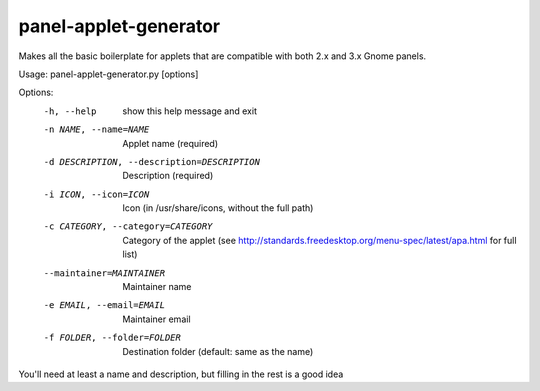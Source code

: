panel-applet-generator
-----------------------
Makes all the basic boilerplate for applets that are compatible with both 2.x and 3.x Gnome panels.

Usage: panel-applet-generator.py [options]

Options:
  -h, --help            show this help message and exit
  -n NAME, --name=NAME  Applet name (required)
  -d DESCRIPTION, --description=DESCRIPTION
                        Description (required)
  -i ICON, --icon=ICON  Icon (in /usr/share/icons, without the full path)
  -c CATEGORY, --category=CATEGORY
                        Category of the applet (see
                        http://standards.freedesktop.org/menu-spec/latest/apa.html for full list)
  --maintainer=MAINTAINER
                        Maintainer name
  -e EMAIL, --email=EMAIL
                        Maintainer email
  -f FOLDER, --folder=FOLDER
                        Destination folder (default: same as the name)

You'll need at least a name and description, but filling in the rest is a good idea
